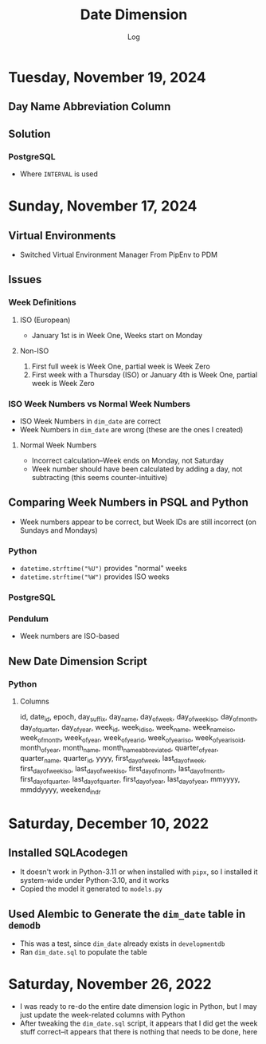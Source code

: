 #+TITLE:	Date Dimension
#+SUBTITLE:	Log
#+OPTIONS:	toc:nil num:nil
#+STARTUP:	indent show3levels
#+CATEGORY:	Projects
#+TAGS:		log python datawarehouse datedimension

* Tuesday, November 19, 2024
** Day Name Abbreviation Column

** Solution
*** PostgreSQL
- Where ~INTERVAL~ is used
* Sunday, November 17, 2024
** Virtual Environments
- Switched Virtual Environment Manager From PipEnv to PDM
** Issues
*** Week Definitions
**** ISO (European)
- January 1st is in Week One, Weeks start on Monday
**** Non-ISO
1. First full week is Week One, partial week is Week Zero
2. First week with a Thursday (ISO) or January 4th is Week One, partial week is Week Zero
*** ISO Week Numbers vs Normal Week Numbers
- ISO Week Numbers in ~dim_date~ are correct
- Week Numbers in ~dim_date~ are wrong (these are the ones I created)
**** Normal Week Numbers
- Incorrect calculation--Week ends on Monday, not Saturday
- Week number should have been calculated by adding a day, not subtracting (this seems counter-intuitive)
** Comparing Week Numbers in PSQL and Python
- Week numbers appear to be correct, but Week IDs are still incorrect (on Sundays and Mondays)
*** Python
- ~datetime.strftime("%U")~ provides "normal" weeks
- ~datetime.strftime("%W")~ provides ISO weeks
*** PostgreSQL
*** Pendulum
- Week numbers are ISO-based
** New Date Dimension Script
*** Python
**** Columns
#+begin_example sql
id, date_id, epoch, day_suffix, day_name, day_of_week, day_of_week_iso, day_of_month,
day_of_quarter, day_of_year, week_id, week_id_iso, week_name, week_name_iso, week_of_month,
week_of_year, week_of_year_id, week_of_year_iso, week_of_year_iso_id, month_of_year,
month_name, month_name_abbreviated, quarter_of_year, quarter_name, quarter_id, yyyy,
first_day_of_week, last_day_of_week, first_day_of_week_iso, last_day_of_week_iso,
first_day_of_month, last_day_of_month, first_day_of_quarter, last_day_of_quarter,
first_day_of_year, last_day_of_year, mmyyyy, mmddyyyy, weekend_indr
#+end_example

* Saturday, December 10, 2022
:LOGBOOK:
CLOCK: [2022-12-10 Sat 11:15]--[2022-12-10 Sat 12:30] =>  1:15
:END:
** Installed SQLAcodegen
- It doesn't work in Python-3.11 or when installed with ~pipx~, so I installed it system-wide under Python-3.10, and it works
- Copied the model it generated to ~models.py~
** Used Alembic to Generate the ~dim_date~ table in ~demodb~
- This was a test, since ~dim_date~ already exists in ~developmentdb~
- Ran ~dim_date.sql~ to populate the table

* Saturday, November 26, 2022
:LOGBOOK:
CLOCK: [2022-11-26 Sat 16:15]--[2022-11-26 Sat 17:15] =>  1:00
CLOCK: [2022-11-26 Sat 10:15]--[2022-11-26 Sat 12:45] =>  2:30
:END:
- I was ready to re-do the entire date dimension logic in Python, but I may just update the week-related columns with Python
- After tweaking the ~dim_date.sql~ script, it appears that I did get the week stuff correct--it appears that there is nothing that needs to be done, here




